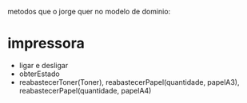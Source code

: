 metodos que o jorge quer no modelo de dominio:

* impressora
 - ligar e desligar
 - obterEstado
 - reabastecerToner(Toner), reabastecerPapel(quantidade, papelA3), reabastecerPapel(quantidade, papelA4)
